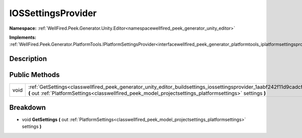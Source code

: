 .. _classwellfired_peek_generator_unity_editor_buildsettings_iossettingsprovider:

IOSSettingsProvider
====================

**Namespace:** :ref:`WellFired.Peek.Generator.Unity.Editor<namespacewellfired_peek_generator_unity_editor>`

**Implements:** :ref:`WellFired.Peek.Generator.PlatformTools.IPlatformSettingsProvider<interfacewellfired_peek_generator_platformtools_iplatformsettingsprovider>`


Description
------------



Public Methods
---------------

+-------------+---------------------------------------------------------------------------------------------------------------------------------------------------------------------------------------------------------------------------------------------------+
|void         |:ref:`GetSettings<classwellfired_peek_generator_unity_editor_buildsettings_iossettingsprovider_1aabf242f11d9cadcf652aea6cc64466c8>` **(** out :ref:`PlatformSettings<classwellfired_peek_model_projectsettings_platformsettings>` settings **)**   |
+-------------+---------------------------------------------------------------------------------------------------------------------------------------------------------------------------------------------------------------------------------------------------+

Breakdown
----------

.. _classwellfired_peek_generator_unity_editor_buildsettings_iossettingsprovider_1aabf242f11d9cadcf652aea6cc64466c8:

- void **GetSettings** **(** out :ref:`PlatformSettings<classwellfired_peek_model_projectsettings_platformsettings>` settings **)**

